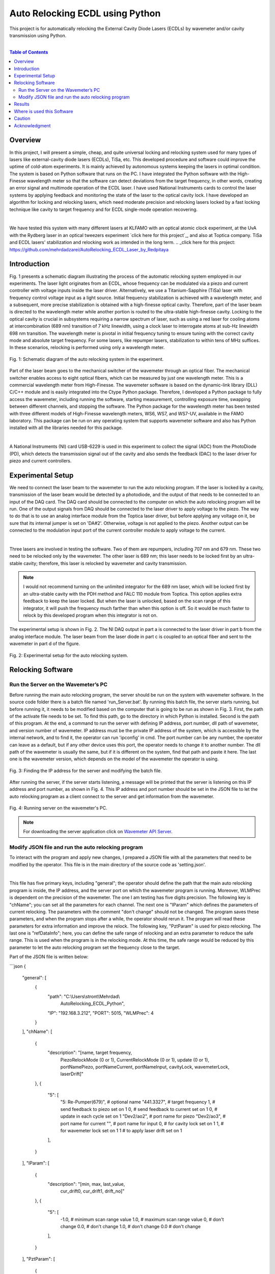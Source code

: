 Auto Relocking ECDL using Python
========================================

This project is for automatically relocking the External Cavity Diode Lasers (ECDLs) by 
wavemeter and/or cavity transmission using Python.

|

.. contents:: Table of Contents
    :depth: 2


Overview
****************************************

In this project, I will present a simple, cheap, and quite universal locking and relocking system used for many types of lasers like external-cavity diode lasers (ECDLs), TiSa, etc. 
This developed procedure and software could improve the uptime of cold-atom experiments. 
It is mainly achieved by autonomous systems keeping the lasers in optimal condition. 
The system is based on Python software that runs on the PC. 
I have integrated the Python software with the High-Finesse wavelength meter so that the software can detect deviations from the target frequency, in other words, creating an error signal and multimode operation of the ECDL laser. 
I have used National Instruments cards to control the laser systems by applying feedback and monitoring the state of the laser to the optical cavity lock. 
I have developed an algorithm for locking and relocking lasers, which need moderate precision and relocking lasers locked by a fast locking technique like cavity to target frequency and for ECDL single-mode operation recovering.

|

We have tested this system with many different lasers at KLFAMO with an optical atomic clock experiment, at the UvA with the Rydberg laser in an optical tweezers experiment `click here for this project`_, and also at Toptica company. 
TiSa and ECDL lasers' stabilization and relocking work as intended in the long term. 
.. _click here for this project: https://github.com/mehrdadzarei/AutoRelocking_ECDL_Laser_by_Redpitaya


Introduction
****************************************

Fig. 1 presents a schematic diagram illustrating the process of the automatic relocking system employed in our experiments. 
The laser light originates from an ECDL, whose frequency can be modulated via a piezo and current controller with voltage inputs inside the laser driver. 
Alternatively, we use a Titanium-Sapphire (TiSa) laser with frequency control voltage input as a light source. 
Initial frequency stabilization is achieved with a wavelength meter, and a subsequent, more precise stabilization is obtained with a high-finesse optical cavity. 
Therefore, part of the laser beam is directed to the wavelength meter while another portion is routed to the ultra-stable high-finesse cavity. 
Locking to the optical cavity is crucial in subsystems requiring a narrow spectrum of laser, such as using a red laser for cooling atoms at intercombination (689 nm) transition of 7 kHz linewidth, using a clock laser to interrogate atoms at sub-Hz linewidth 698 nm transition. 
The wavelength meter is pivotal in initial frequency tuning to ensure tuning with the correct cavity mode and absolute target frequency. 
For some lasers, like repumper lasers, stabilization to within tens of MHz suffices. 
In these scenarios, relocking is performed using only a wavelength meter.

.. 
  comments
  for new line write |
  for images with caption write figure
  without caption use image

.. figure:: doc/img/3.3 schematic Auto Relocking ECDL.png
  :width: 1000
  :align: center
  :alt: Schematic diagram of the auto relocking system in the experiment.
  
  Fig. 1: Schematic diagram of the auto relocking system in the experiment.

Part of the laser beam goes to the mechanical switcher of the wavemeter through an optical fiber. 
The mechanical switcher enables access to eight optical fibers, which can be measured by just one wavelength meter. 
This is a commercial wavelength meter from High-Finesse. 
The wavemeter software is based on the dynamic-link library (DLL) C/C++ module and is easily integrated into the Ctype Python package. 
Therefore, I developed a Python package to fully access the wavemeter, including running the software, starting measurement, controlling exposure time, swapping between different channels, and stopping the software. 
The Python package for the wavelength meter has been tested with three different models of High-Finesse wavelength meters, WS6, WS7, and WS7-UV, available in the FAMO laboratory. 
This package can be run on any operating system that supports wavemeter software and also has Python installed with all the libraries needed for this package.

|

A National Instruments (NI) card USB-6229 is used in this experiment to collect the signal (ADC) from the PhotoDiode (PD), which detects the transmission signal out of the cavity and also sends the feedback (DAC) to the laser driver for piezo and current controllers. 


Experimental Setup
****************************************

We need to connect the laser beam to the wavemeter to run the auto relocking program. 
If the laser is locked by a cavity, transmission of the laser beam would be detected by a photodiode, and the output of that needs to be connected to an input of the DAQ card. 
The DAQ card should be connected to the computer on which the auto relocking program will be run. 
One of the output signals from DAQ should be connected to the laser driver to apply voltage to the piezo. 
The way to do that is to use an analog interface module from the Toptica laser driver, but before applying any voltage on it, be sure that its internal jumper is set on 'DA#2'. 
Otherwise, voltage is not applied to the piezo. 
Another output can be connected to the modulation input port of the current controller module to apply voltage to the current.

|

Three lasers are involved in testing the software. 
Two of them are repumpers, including 707 nm and 679 nm. 
These two need to be relocked only by the wavemeter. 
The other laser is 689 nm; this laser needs to be locked first by an ultra-stable cavity; therefore, this laser is relocked by wavemeter and cavity transmission.

.. note::

    I would not recommend turning on the unlimited integrator for the 689 nm laser, which will be locked first by an ultra-stable cavity with the PDH method and FALC 110 module from Toptica. 
    This option applies extra feedback to keep the laser locked. 
    But when the laser is unlocked, based on the scan range of this integrator, it will push the frequency much farther than when this option is off. 
    So it would be much faster to relock by this developed program when this integrator is not on.

The experimental setup is shown in Fig. 2. The NI DAQ output in part a is connected to the laser driver in part b from the analog interface module. The laser beam from the laser diode in part c is coupled to an optical fiber and sent to the wavemeter in part d of the figure.

.. figure:: doc/img/3.3 auto setup.png
  :width: 1000
  :align: center
  :alt: Schematic diagram of the auto relocking system in the experiment.
  
  Fig. 2: Experimental setup for the auto relocking system.


Relocking Software
****************************************

Run the Server on the Wavemeter’s PC
########################################

Before running the main auto relocking program, the server should be run on the system with wavemeter software. 
In the source code folder there is a batch file named 'run_Server.bat'. 
By running this batch file, the server starts running, but before running it, it needs to be modified based on the computer that is going to be run as shown in Fig. 3. 
First, the path of the activate file needs to be set. 
To find this path, go to the directory in which Python is installed. 
Second is the path of this program. 
At the end, a command to run the server with defining IP address, port number, dll path of wavemeter, and version number of wavemeter. 
IP address must be the private IP address of the system, which is accessible by the internal network, and to find it, the operator can run 'ipconfig' in cmd. 
The port number can be any number, the operator can leave as a default, but if any other device uses this port, the operator needs to change it to another number. 
The dll path of the wavemeter is usually the same, but if it is different on the system, find that path and paste it here. 
The last one is the wavemeter version, which depends on the model of the wavemeter the operator is using. 

.. figure:: doc/img/server program.png
  :width: 1000
  :align: center
  :alt: Finding the IP address for the server and modifying the batch file.
  
  Fig. 3: Finding the IP address for the server and modifying the batch file.

After running the server, if the server starts listening, a message will be printed that the server is listening on this IP address and port number, as shown in Fig. 4. 
This IP address and port number should be set in the JSON file to let the auto relocking program as a client connect to the server and get information from the wavemeter. 

.. figure:: doc/img/3.4 auto wavemeter server.jpg
  :width: 1000
  :align: center
  :alt: Running server on the wavemeter's PC.
  
  Fig. 4: Running server on the wavemeter's PC.

.. note::

    For downloading the server application click on `Wavemeter API Server`_.
.. _Wavemeter API Server: https://github.com/mehrdadzarei/Wavemeter_API_Server_by_Python


Modify JSON file and run the auto relocking program
########################################

To interact with the program and apply new changes, I prepared a JSON file with all the parameters that need to be modified by the operator. This file is in the main directory of the source code as 'setting.json'.

|

This file has five primary keys, including "general"; the operator should define the path that the main auto relocking program is inside, the IP address, and the server port on which the wavemeter program is running. 
Moreover, WLMPrec is dependent on the precision of the wavemeter. 
The one I am testing has five digits precision. 
The following key is "chName"; you can set all the parameters for each channel. 
The next one is "IParam" which defines the parameters of current relocking. 
The parameters with the comment "don't change" should not be changed. 
The program saves these parameters, and when the program stops after a while, the operator should rerun it. 
The program will read these parameters for extra information and improve the relock. 
The following key, "PztParam" is used for piezo relocking. 
The last one is "refDataInfo"; here, you can define the safe range of relocking and an extra parameter to reduce the safe range. 
This is used when the program is in the relocking mode. 
At this time, the safe range would be reduced by this parameter to let the auto relocking program set the frequency close to the target.

Part of the JSON file is written below:

```json
{
    "general": [
        {
            "path": "C:\\Users\\stront\\Mehrdad\\
                AutoRelocking_ECDL_Python",
            "IP": "192.168.3.212",
            "PORT": 5015,
            "WLMPrec": 4
        }
    ],
    "chName": [
        {
            "description": "[name, target frequency, 
                PiezoRelockMode (0 or 1), 
                CurrentRelockMode (0 or 1), 
                update (0 or 1), portNamePiezo, 
                portNameCurrent, portNameInput, 
                cavityLock, wavemeterLock, laserDrift]"
        },
        {
            "5": [
                "5: Re-Pumper(679)", # optional name
                "441.3327",          # target frequency
                1,         # send feedback to piezo set on 1
                0,         # send feedback to current set on 1
                0,         # update in each cycle set on 1
                "Dev2/ao2",   # port name for piezo
                "Dev2/ao3",   # port name for current
                "",           # port name for input
                0,            # for cavity lock set on 1
                1,            # for wavemeter lock set on 1
                1             # to apply laser drift set on 1
            ],
        }
    ],
    "IParam": [
        {
            "description": "[min, max, last_value, 
                cur_drift0, cur_drift1, drift_no]"
        },
        {
            "5": [
                -1.0,       # minimum scan range value
                1.0,        # maximum scan range value
                0,          # don't change
                0.0,        # don't change
                1.0,        # don't change
                0.0         # don't change
            ],
        }
    ],
    "PztParam": [
        {
            "description": "[min, max, last_value, 
                piezo_drift0, piezo_drift1, t_drift0, 
                t_drift1, drift_no, t1Drift, firstDrift_t]"
        },
        {
            "5": [
                -3.0,       # minimum scan range value
                3.0,        # maximum scan range value
                0,          # don't change
                0.0,        # don't change
                1.0,        # don't change
                0.0,        # don't change
                0.0,        # don't change
                0,          # don't change
                0.0,        # don't change
                60          # don't change
            ],
        }
    ],
    "refDataInfo": [
        {
            "description": "[no peaks diff, freq_diff_thr, 
                freq_diff_std, transmission level]"
        },
        {
            "5": [
                0,          # don't change
                5e-05,      # safe range
                4e-05,      # reduce safe range
                0           # cavity transmission level
            ],
        }
    ]
}
```

In the auto relocking source code folder, there is a batch file to run the program with the name 'run_AutoRelocking.bat'. 
Here, similar to the server program, the operator needs to modify this batch file, but only the activated path and path of the program. 
After running this batch file, the auto relocking program will start working by checking all the laser frequencies, as shown in Fig. 5. 
As seen in this figure, to stop the program, the operator needs to write y and enter the program will stop working. 
Also, a status would be printed to let the operators know. 
For example, if one of the lasers is in the mode of relocking, a message shows that this laser is relocking; therefore, the wavemeter is locked on that channel. 
Alternatively, if relocking is not successful, it will written, and that laser will not be checked for relocking after that.

.. figure:: doc/img/3.4 auto relocking program.jpg
  :width: 1000
  :align: center
  :alt: Auto relocking program when it is running.
  
  Fig. 5: Auto relocking program when it is running.

Results
****************************************

Fig. 6 presented how the procedure algorithm works for the 707 nm ECDL laser. 
Relocking is done only by the wavemeter with a target frequency set on 423.91355 THz and +/- 50 MHz of the safe range. 
In this 12 minutes test, as it is shown two times laser got unlocked intentionally by changing the piezo voltage knob on the laser driver and quickly relocked by the program. 
Relocking is started when the frequency is farther than 50 MHz or going outside of the green range. 

.. figure:: doc/img/3.5 relock_data_707.png
  :width: 1000
  :align: center
  :alt: Relocking procedure by wavemeter for 707 nm ECDL.
  
  Fig. 6: Relocking procedure by wavemeter for 707 nm ECDL.

Fig. 7 presented how the procedure algorithm works for the 689 nm ECDL laser. 
In this case, relocking is done by wavemeter and cavity transmission together with a target frequency set on 434.82920 THz and +/- 50 MHz of the safe range. 
Here, as seen, two pieces of information are to be processed: frequency, similar to the previous result, and cavity transmission. 
In this 12 minutes test, as it is shown two times laser got unlocked intentionally by changing the piezo voltage knob on the laser driver and quickly relocked by the program. 
As I explained before, the priority is cavity transmission in this relocking method. 
As transmission is dropped, relocking is started. 
As it is evident in this laser, which is locked first by an ultra-stable cavity, the frequency of the laser beam is stable, and there is not that much drift in the frequency.
However, in the previous result, in which the 707 nm laser is locked only by the wavemeter, the drift is seen.

.. figure:: doc/img/3.5 relock_data_689.png
  :width: 1000
  :align: center
  :alt: Relocking procedure by wavemeter and cavity for 689 nm ECDL.
  
  Fig. 7: Relocking procedure by wavemeter and cavity for 689 nm ECDL.

Where is used this Software
****************************************

This software is used wherever you want to fully control the ECDLs. This program works in two mode, 
manual and automatic mode. In each mode it is usable for:

#. Manual Mode

  * Controlling Piezo Voltage of the Laser Driver
  * Controlling Current Voltage of the Laser Driver

#. Automatic Mode

  * Relocking ECDLs only by Cavity Transmission
  * Relocking ECDLs only by Wavemeter
  * Relocking ECDLs by Cavity Transmission and Wavemeter

.. note::

    If you want to use Wavemeter, Server should be running on the Wavemeter's PC


Caution
****************************************

Please before applying any voltage on your laser driver, first monitor them on the oscilloscope and limit 
the range based on the feature of your laser driver. **The author will not take any responsibility for damaged lasers**.


Acknowledgment
****************************************

This project 18SIB05 ROCIT has received funding from the EMPIR program co-financed by the Participating States 
and from the European Union’s Horizon 2020 research and innovation program. This project has received funding 
from the European Union’s Horizon 2020 Research and Innovation Program No 820404, (iqClock project). 
This project has received funding from the European Union’s Horizon 2020 research and innovation program under 
grant agreement No 860579 (MoSaiQC project). The project is partially performed at the National Laboratory 
FAMO (KL FAMO) in Toruń, Poland and were supported by a subsidy from the Polish Ministry of Science and Higher Education.

|
I am a Ph.D. student at Nicolaus Copernicus University under the supervision of Michal Zawada. This project was done at the KLFAMO group. This project has been tested at the University of Amsterdam in the Strontium quantum gas group under the supervision of Florian Schreck during my secondment and also at Toptica company. 

